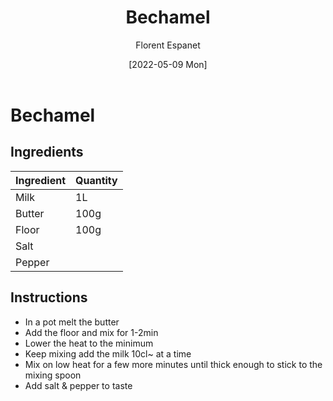 #+title: Bechamel
#+author: Florent Espanet
#+date: [2022-05-09 Mon]
#+html_link_home: /
#+html_link_up: /recipes/


* Bechamel
** Ingredients

| Ingredient | Quantity |
|------------+----------|
| Milk       | 1L       |
| Butter     | 100g     |
| Floor      | 100g     |
| Salt       |          |
| Pepper     |          |

** Instructions

- In a pot melt the butter
- Add the floor and mix for 1-2min
- Lower the heat to the minimum
- Keep mixing add the milk 10cl~ at a time
- Mix on low heat for a few more minutes until thick enough to stick to the mixing spoon
- Add salt & pepper to taste
